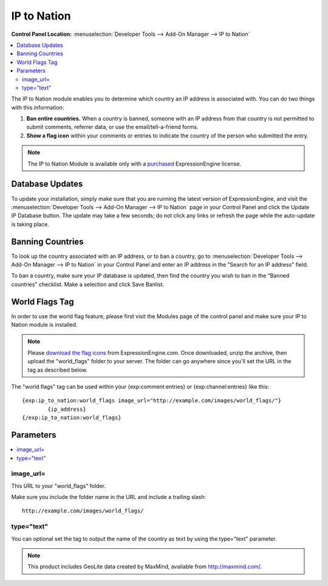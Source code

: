 IP to Nation
============

.. rst-class:: cp-path

**Control Panel Location:** :menuselection:`Developer Tools --> Add-On Manager --> IP to Nation`

.. contents::
   :local:
   :depth: 2

The IP to Nation module enables you to determine which country an IP
address is associated with. You can do two things with this information:

#. **Ban entire countries.** When a country is banned, someone with an
   IP address from that country is not permitted to submit comments,
   referrer data, or use the email/tell-a-friend forms.
#. **Show a flag icon** |image0| within your comments or entries to
   indicate the country of the person who submitted the entry.

.. note:: The IP to Nation Module is available only with a
   `purchased <https://store.ellislab.com/>`_ ExpressionEngine license.

Database Updates
----------------

To update your installation, simply make sure that you are running the
latest version of ExpressionEngine, and visit the :menuselection:`Developer Tools --> Add-On Manager --> IP to Nation` page in your Control Panel and click the Update IP Database button. The update
may take a few seconds; do not click any links or refresh the page while
the auto-update is taking place.

Banning Countries
-----------------

To look up the country associated with an IP address, or to ban a
country, go to :menuselection:`Developer Tools --> Add-On Manager --> IP to Nation` in your Control
Panel and enter an IP address in the "Search for an IP address" field.

To ban a country, make sure your IP database is updated, then find the country you wish to ban in the "Banned countries" checklist. Make a selection and click Save Banlist.

World Flags Tag
---------------

In order to use the world flag feature, please first visit the Modules
page of the control panel and make sure your IP to Nation module is
installed.

.. note:: Please `download the flag
   icons <https://ellislab.com/asset/file/world_flags.zip>`_ from
   ExpressionEngine.com. Once downloaded, unzip the archive, then upload
   the "world\_flags" folder to your server. The folder can go anywhere
   since you'll set the URL in the tag as described below.

The "world flags" tag can be used within your {exp:comment:entries} or
{exp:channel:entries} like this::

	{exp:ip_to_nation:world_flags image_url="http://example.com/images/world_flags/"}
		{ip_address}
	{/exp:ip_to_nation:world_flags}

Parameters
----------

.. contents::
   :local:

image\_url=
~~~~~~~~~~~

This URL to your "world\_flags" folder.

Make sure you include the folder name in the URL and include a trailing
slash::

	http://example.com/images/world_flags/

type="text"
~~~~~~~~~~~

You can optional set the tag to output the name of the country as text
by using the type="text" parameter.

.. |image0| image:: flag_us.gif

.. note:: This product includes GeoLite data created by MaxMind,
  available from `http://maxmind.com/ <http://maxmind.com/>`_.
